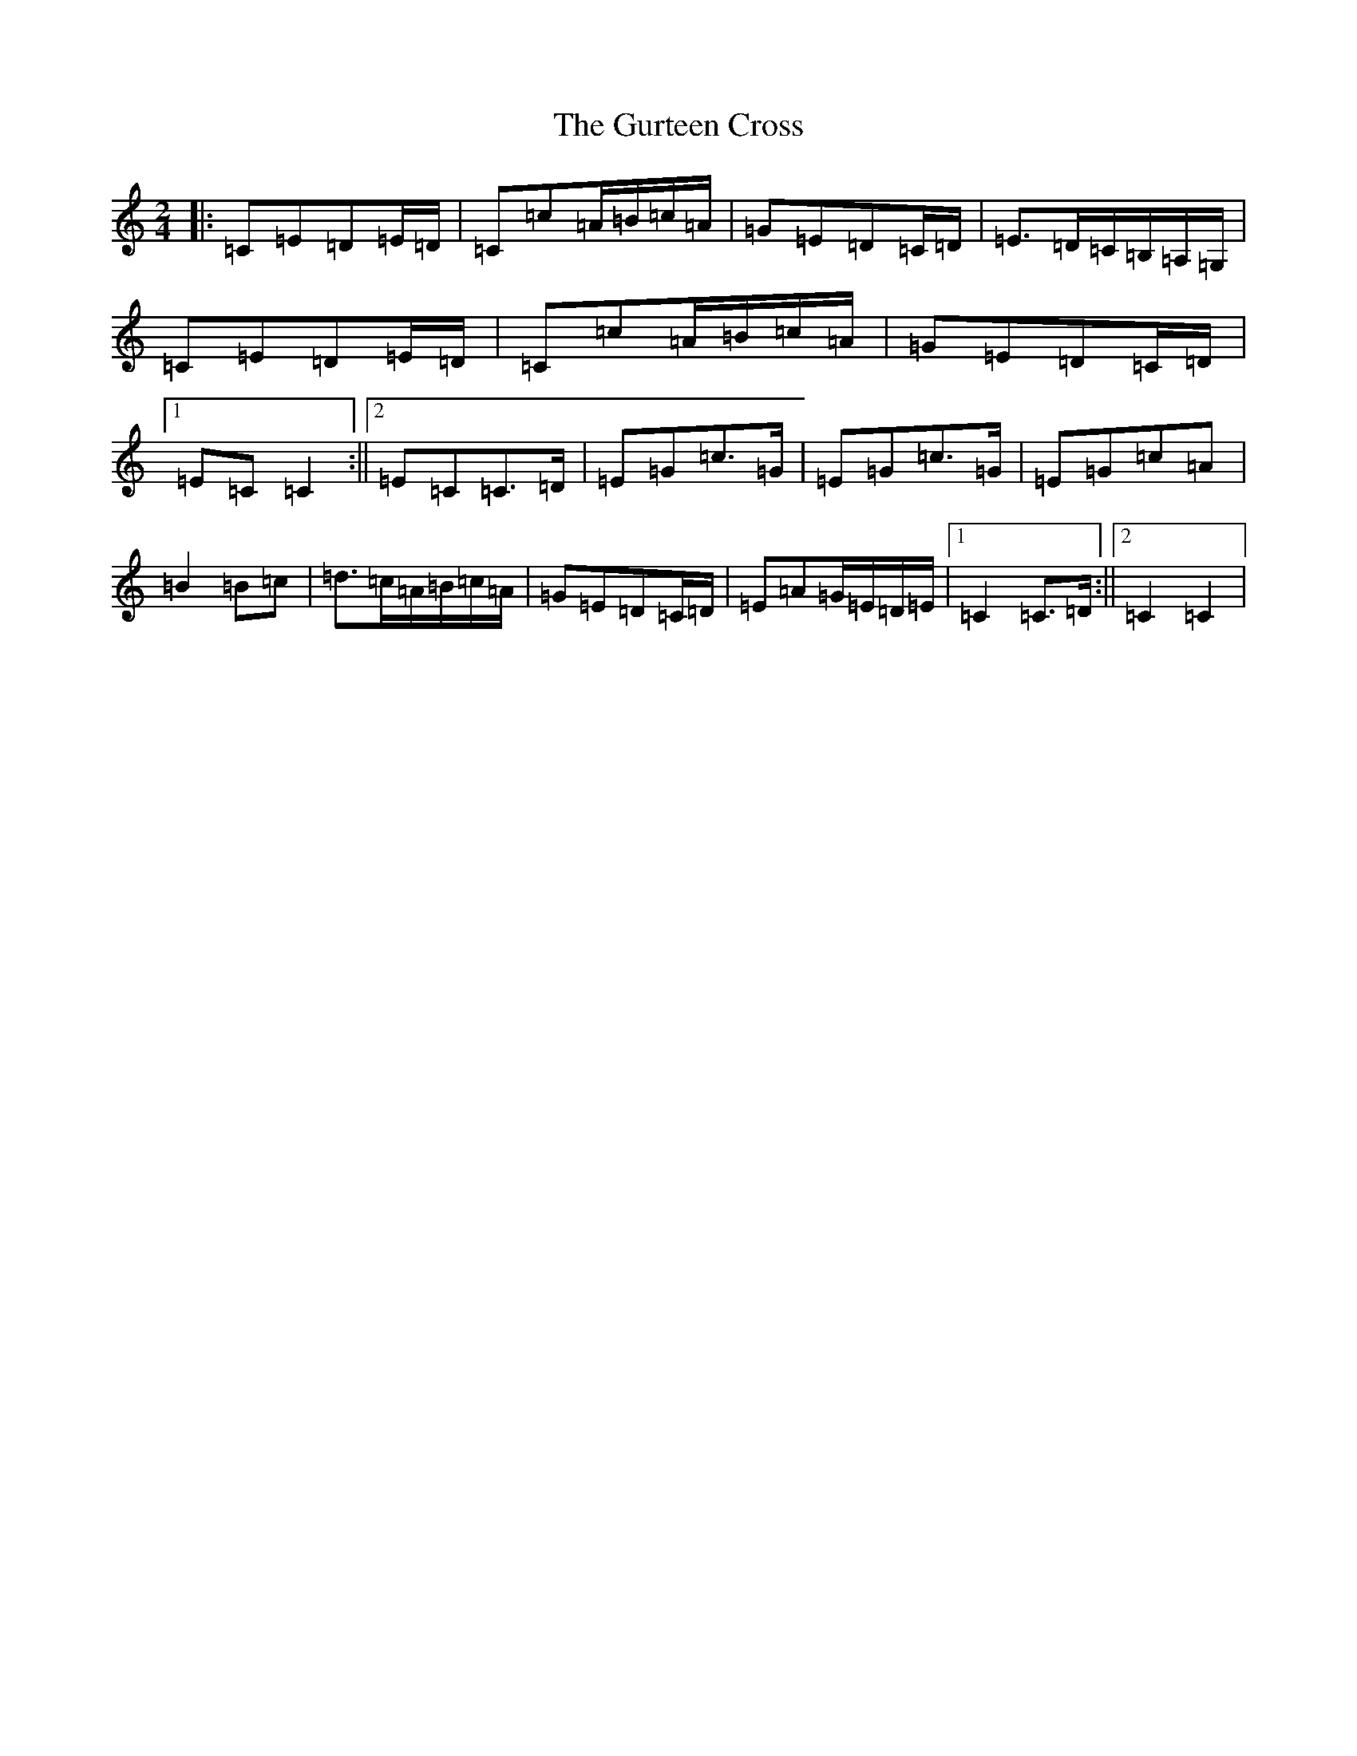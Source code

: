 X: 8524
T: Gurteen Cross, The
S: https://thesession.org/tunes/1564#setting1564
R: polka
M:2/4
L:1/8
K: C Major
|:=C=E=D=E/2=D/2|=C=c=A/2=B/2=c/2=A/2|=G=E=D=C/2=D/2|=E>=D=C/2=B,/2=A,/2=G,/2|=C=E=D=E/2=D/2|=C=c=A/2=B/2=c/2=A/2|=G=E=D=C/2=D/2|1=E=C=C2:||2=E=C=C>=D|=E=G=c>=G|=E=G=c>=G|=E=G=c=A|=B2=B=c|=d>=c=A/2=B/2=c/2=A/2|=G=E=D=C/2=D/2|=E=A=G/2=E/2=D/2=E/2|1=C2=C>=D:||2=C2=C2|